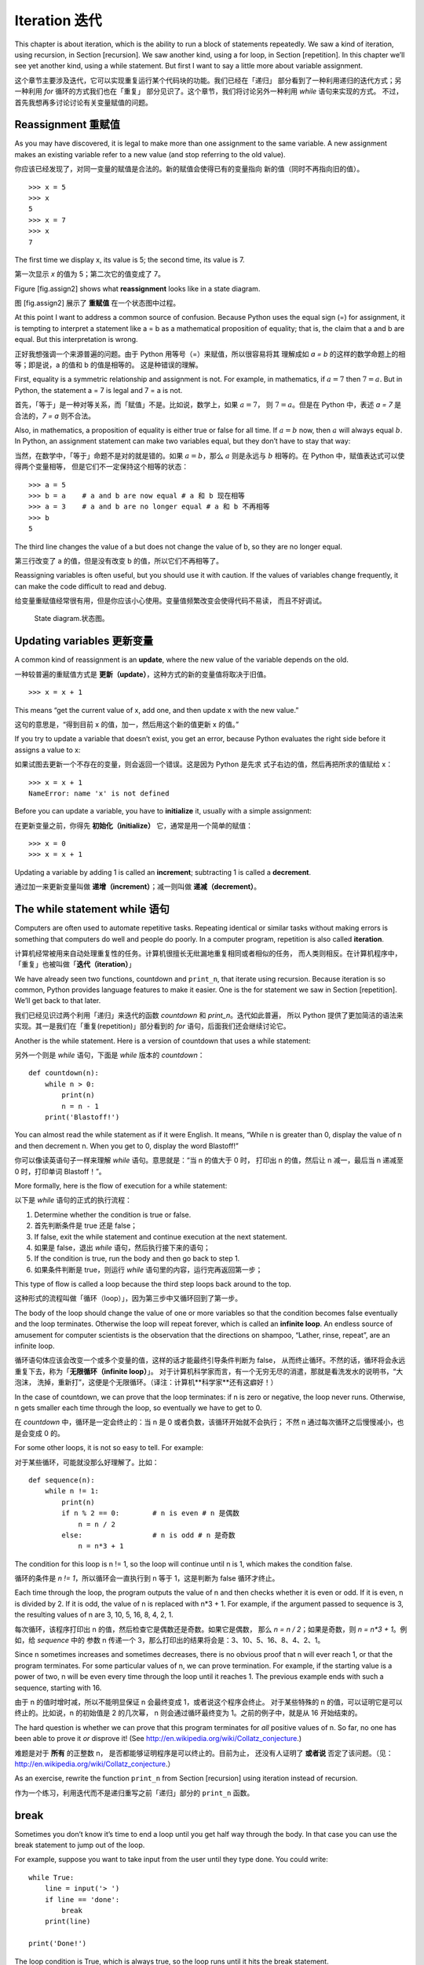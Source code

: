 Iteration 迭代
==============

This chapter is about iteration, which is the ability to run a block of
statements repeatedly. We saw a kind of iteration, using recursion, in
Section [recursion]. We saw another kind, using a for loop, in
Section [repetition]. In this chapter we’ll see yet another kind, using
a while statement. But first I want to say a little more about variable
assignment.

这个章节主要涉及迭代，它可以实现重复运行某个代码块的功能。我们已经在「递归」
部分看到了一种利用递归的迭代方式；另一种利用 `for` 循环的方式我们也在「重复」
部分见识了。这个章节，我们将讨论另外一种利用 `while` 语句来实现的方式。
不过，首先我想再多讨论讨论有关变量赋值的问题。


Reassignment 重赋值
-------------------

As you may have discovered, it is legal to make more than one assignment
to the same variable. A new assignment makes an existing variable refer
to a new value (and stop referring to the old value).

你应该已经发现了，对同一变量的赋值是合法的。新的赋值会使得已有的变量指向
新的值（同时不再指向旧的值）。

::

    >>> x = 5
    >>> x
    5
    >>> x = 7
    >>> x
    7

The first time we display x, its value is 5; the second time, its value
is 7.

第一次显示 `x` 的值为 5；第二次它的值变成了 7。

Figure [fig.assign2] shows what **reassignment** looks like in a state
diagram.

图 [fig.assign2] 展示了 **重赋值** 在一个状态图中过程。


At this point I want to address a common source of confusion. Because
Python uses the equal sign (=) for assignment, it is tempting to
interpret a statement like a = b as a mathematical proposition of
equality; that is, the claim that a and b are equal. But this
interpretation is wrong.

正好我想强调一个来源普遍的问题。由于 Python 用等号（=）来赋值，所以很容易将其
理解成如 `a = b` 的这样的数学命题上的相等；即是说，a 的值和 b 的值是相等的。
这是种错误的理解。

First, equality is a symmetric relationship and assignment is not. For
example, in mathematics, if :math:`a=7` then :math:`7=a`. But in Python,
the statement a = 7 is legal and 7 = a is not.

首先，「等于」是一种对等关系，而「赋值」不是。比如说，数学上，如果 :math:`a=7`，
则 :math:`7=a`。但是在 Python 中，表述 `a = 7` 是合法的，`7 = a` 则不合法。

Also, in mathematics, a proposition of equality is either true or false
for all time. If :math:`a=b` now, then :math:`a` will always equal
:math:`b`. In Python, an assignment statement can make two variables
equal, but they don’t have to stay that way:

当然，在数学中，「等于」命题不是对的就是错的。如果 :math:`a=b`，那么 :math:`a`
则是永远与 :math:`b` 相等的。在 Python 中，赋值表达式可以使得两个变量相等，
但是它们不一定保持这个相等的状态：

::

    >>> a = 5
    >>> b = a    # a and b are now equal # a 和 b 现在相等
    >>> a = 3    # a and b are no longer equal # a 和 b 不再相等
    >>> b
    5

The third line changes the value of a but does not change the value of
b, so they are no longer equal.

第三行改变了 a 的值，但是没有改变 b 的值，所以它们不再相等了。

Reassigning variables is often useful, but you should use it with
caution. If the values of variables change frequently, it can make the
code difficult to read and debug.

给变量重赋值经常很有用，但是你应该小心使用。变量值频繁改变会使得代码不易读，
而且不好调试。

.. figure:: figs/assign2.pdf
   :alt: State diagram.

   State diagram.状态图。

Updating variables 更新变量
---------------------------

A common kind of reassignment is an **update**, where the new value of
the variable depends on the old.

一种较普遍的重赋值方式是 **更新（update）**，这种方式的新的变量值将取决于旧值。

::

    >>> x = x + 1

This means “get the current value of x, add one, and then update x with
the new value.”

这句的意思是，“得到目前 x 的值，加一，然后用这个新的值更新 x 的值。”

If you try to update a variable that doesn’t exist, you get an error,
because Python evaluates the right side before it assigns a value to x:

如果试图去更新一个不存在的变量，则会返回一个错误。这是因为 Python 是先求
式子右边的值，然后再把所求的值赋给 x：

::

    >>> x = x + 1
    NameError: name 'x' is not defined

Before you can update a variable, you have to **initialize** it, usually
with a simple assignment:

在更新变量之前，你得先 **初始化（initialize）** 它，通常是用一个简单的赋值：

::

    >>> x = 0
    >>> x = x + 1

Updating a variable by adding 1 is called an **increment**; subtracting
1 is called a **decrement**.

通过加一来更新变量叫做 **递增（increment）**；减一则叫做 **递减（decrement）**。

The while statement  while 语句
-------------------------------

Computers are often used to automate repetitive tasks. Repeating
identical or similar tasks without making errors is something that
computers do well and people do poorly. In a computer program,
repetition is also called **iteration**.

计算机经常被用来自动处理重复性的任务。计算机很擅长无纰漏地重复相同或者相似的任务，
而人类则相反。在计算机程序中，「重复」也被叫做「**迭代（iteration）**」

We have already seen two functions, countdown and ``print_n``, that
iterate using recursion. Because iteration is so common, Python provides
language features to make it easier. One is the for statement we saw in
Section [repetition]. We’ll get back to that later.

我们已经见识过两个利用「递归」来迭代的函数 `countdown` 和 `print_n`。迭代如此普遍，
所以 Python 提供了更加简洁的语法来实现。其一是我们在「重复(repetition)」部分看到的
`for` 语句，后面我们还会继续讨论它。

Another is the while statement. Here is a version of countdown that uses
a while statement:

另外一个则是 `while` 语句，下面是 `while` 版本的 `countdown`：

::

    def countdown(n):
        while n > 0:
            print(n)
            n = n - 1
        print('Blastoff!')

You can almost read the while statement as if it were English. It means,
“While n is greater than 0, display the value of n and then decrement n.
When you get to 0, display the word Blastoff!”

你可以像读英语句子一样来理解 `while` 语句。意思就是：“当 n 的值大于 0 时，
打印出 n 的值，然后让 n 减一，最后当 n 递减至 0 时，打印单词 Blastoff！”。

More formally, here is the flow of execution for a while statement:

以下是 `while` 语句的正式的执行流程：

#. Determine whether the condition is true or false.

#. 首先判断条件是 true 还是 false；

#. If false, exit the while statement and continue execution at the next
   statement.

#. 如果是 false，退出 `while` 语句，然后执行接下来的语句；

#. If the condition is true, run the body and then go back to step 1.

#. 如果条件判断是 true，则运行 `while` 语句里的内容，运行完再返回第一步；

This type of flow is called a loop because the third step loops back
around to the top.

这种形式的流程叫做「循环（loop）」，因为第三步中又循环回到了第一步。

The body of the loop should change the value of one or more variables so
that the condition becomes false eventually and the loop terminates.
Otherwise the loop will repeat forever, which is called an **infinite
loop**. An endless source of amusement for computer scientists is the
observation that the directions on shampoo, “Lather, rinse, repeat”, are
an infinite loop.

循环语句体应该会改变一个或多个变量的值，这样的话才能最终引导条件判断为 false，
从而终止循环。不然的话，循环将会永远重复下去，称为「**无限循环（infinite loop）**」。
对于计算机科学家而言，有一个无穷无尽的消遣，那就是看洗发水的说明书，“大泡沫，
洗掉，重新打”，这便是个无限循环。（译注：计算机**科学家**还有这癖好！）

In the case of countdown, we can prove that the loop terminates: if n is
zero or negative, the loop never runs. Otherwise, n gets smaller each
time through the loop, so eventually we have to get to 0.

在 `countdown` 中，循环是一定会终止的：当 n 是 0 或者负数，该循环开始就不会执行；
不然 n 通过每次循环之后慢慢减小，也是会变成 0 的。

For some other loops, it is not so easy to tell. For example:

对于某些循环，可能就没那么好理解了。比如：

::

    def sequence(n):
        while n != 1:
            print(n)
            if n % 2 == 0:        # n is even # n 是偶数
                n = n / 2
            else:                 # n is odd # n 是奇数
                n = n*3 + 1

The condition for this loop is n != 1, so the loop will continue until n
is 1, which makes the condition false.

循环的条件是 `n != 1`，所以循环会一直执行到 n 等于 1，这是判断为 false 循环才终止。

Each time through the loop, the program outputs the value of n and then
checks whether it is even or odd. If it is even, n is divided by 2. If
it is odd, the value of n is replaced with n\*3 + 1. For example, if the
argument passed to sequence is 3, the resulting values of n are 3, 10,
5, 16, 8, 4, 2, 1.

每次循环，该程序打印出 n 的值，然后检查它是偶数还是奇数。如果它是偶数，
那么 `n = n / 2`；如果是奇数，则 `n = n*3 + 1`。例如，给 `sequence` 中的
参数 n 传递一个 3，那么打印出的结果将会是：3、10、5、16、8、4、2、1。

Since n sometimes increases and sometimes decreases, there is no obvious
proof that n will ever reach 1, or that the program terminates. For some
particular values of n, we can prove termination. For example, if the
starting value is a power of two, n will be even every time through the
loop until it reaches 1. The previous example ends with such a sequence,
starting with 16.

由于 n 的值时增时减，所以不能明显保证 n 会最终变成 1，或者说这个程序会终止。
对于某些特殊的 n 的值，可以证明它是可以终止的。比如说，n 的初始值是 2 的几次幂，
n 则会通过循环最终变为 1。之前的例子中，就是从 16 开始结束的。


The hard question is whether we can prove that this program terminates
for *all* positive values of n. So far, no one has been able to prove it
*or* disprove it! (See http://en.wikipedia.org/wiki/Collatz_conjecture.)

难题是对于 **所有** 的正整数 n， 是否都能够证明程序是可以终止的。目前为止，
还没有人证明了 **或者说** 否定了该问题。（见：http://en.wikipedia.org/wiki/Collatz_conjecture.）

As an exercise, rewrite the function ``print_n`` from
Section [recursion] using iteration instead of recursion.

作为一个练习，利用迭代而不是递归重写之前「递归」部分的 ``print_n`` 函数。

break
-----

Sometimes you don’t know it’s time to end a loop until you get half way
through the body. In that case you can use the break statement to jump
out of the loop.

For example, suppose you want to take input from the user until they
type done. You could write:

::

    while True:
        line = input('> ')
        if line == 'done':
            break
        print(line)

    print('Done!')

The loop condition is True, which is always true, so the loop runs until
it hits the break statement.

Each time through, it prompts the user with an angle bracket. If the
user types done, the break statement exits the loop. Otherwise the
program echoes whatever the user types and goes back to the top of the
loop. Here’s a sample run:

::

    > not done
    not done
    > done
    Done!

This way of writing while loops is common because you can check the
condition anywhere in the loop (not just at the top) and you can express
the stop condition affirmatively (“stop when this happens”) rather than
negatively (“keep going until that happens”).

Square roots
------------

Loops are often used in programs that compute numerical results by
starting with an approximate answer and iteratively improving it.

For example, one way of computing square roots is Newton’s method.
Suppose that you want to know the square root of :math:`a`. If you start
with almost any estimate, :math:`x`, you can compute a better estimate
with the following formula:

.. math:: y = \frac{x + a/x}{2}

 For example, if :math:`a` is 4 and :math:`x` is 3:

::

    >>> a = 4
    >>> x = 3
    >>> y = (x + a/x) / 2
    >>> y
    2.16666666667

The result is closer to the correct answer (:math:`\sqrt{4} = 2`). If we
repeat the process with the new estimate, it gets even closer:

::

    >>> x = y
    >>> y = (x + a/x) / 2
    >>> y
    2.00641025641

After a few more updates, the estimate is almost exact:

::

    >>> x = y
    >>> y = (x + a/x) / 2
    >>> y
    2.00001024003
    >>> x = y
    >>> y = (x + a/x) / 2
    >>> y
    2.00000000003

In general we don’t know ahead of time how many steps it takes to get to
the right answer, but we know when we get there because the estimate
stops changing:

::

    >>> x = y
    >>> y = (x + a/x) / 2
    >>> y
    2.0
    >>> x = y
    >>> y = (x + a/x) / 2
    >>> y
    2.0

When y == x, we can stop. Here is a loop that starts with an initial
estimate, x, and improves it until it stops changing:

::

    while True:
        print(x)
        y = (x + a/x) / 2
        if y == x:
            break
        x = y

For most values of a this works fine, but in general it is dangerous to
test float equality. Floating-point values are only approximately right:
most rational numbers, like :math:`1/3`, and irrational numbers, like
:math:`\sqrt{2}`, can’t be represented exactly with a float.

Rather than checking whether x and y are exactly equal, it is safer to
use the built-in function abs to compute the absolute value, or
magnitude, of the difference between them:

::

        if abs(y-x) < epsilon:
            break

Where ``epsilon`` has a value like 0.0000001 that determines how close
is close enough.

Algorithms
----------

Newton’s method is an example of an **algorithm**: it is a mechanical
process for solving a category of problems (in this case, computing
square roots).

To understand what an algorithm is, it might help to start with
something that is not an algorithm. When you learned to multiply
single-digit numbers, you probably memorized the multiplication table.
In effect, you memorized 100 specific solutions. That kind of knowledge
is not algorithmic.

But if you were “lazy”, you might have learned a few tricks. For
example, to find the product of :math:`n` and 9, you can write
:math:`n-1` as the first digit and :math:`10-n` as the second digit.
This trick is a general solution for multiplying any single-digit number
by 9. That’s an algorithm!

Similarly, the techniques you learned for addition with carrying,
subtraction with borrowing, and long division are all algorithms. One of
the characteristics of algorithms is that they do not require any
intelligence to carry out. They are mechanical processes where each step
follows from the last according to a simple set of rules.

Executing algorithms is boring, but designing them is interesting,
intellectually challenging, and a central part of computer science.

Some of the things that people do naturally, without difficulty or
conscious thought, are the hardest to express algorithmically.
Understanding natural language is a good example. We all do it, but so
far no one has been able to explain *how* we do it, at least not in the
form of an algorithm.

Debugging
---------

As you start writing bigger programs, you might find yourself spending
more time debugging. More code means more chances to make an error and
more places for bugs to hide.

One way to cut your debugging time is “debugging by bisection”. For
example, if there are 100 lines in your program and you check them one
at a time, it would take 100 steps.

Instead, try to break the problem in half. Look at the middle of the
program, or near it, for an intermediate value you can check. Add a
print statement (or something else that has a verifiable effect) and run
the program.

If the mid-point check is incorrect, there must be a problem in the
first half of the program. If it is correct, the problem is in the
second half.

Every time you perform a check like this, you halve the number of lines
you have to search. After six steps (which is fewer than 100), you would
be down to one or two lines of code, at least in theory.

In practice it is not always clear what the “middle of the program” is
and not always possible to check it. It doesn’t make sense to count
lines and find the exact midpoint. Instead, think about places in the
program where there might be errors and places where it is easy to put a
check. Then choose a spot where you think the chances are about the same
that the bug is before or after the check.

Glossary
--------

reassignment:
    Assigning a new value to a variable that already exists.

update:
    An assignment where the new value of the variable depends on the
    old.

initialization:
    An assignment that gives an initial value to a variable that will be
    updated.

increment:
    An update that increases the value of a variable (often by one).

decrement:
    An update that decreases the value of a variable.

iteration:
    Repeated execution of a set of statements using either a recursive
    function call or a loop.

infinite loop:
    A loop in which the terminating condition is never satisfied.

algorithm:
    A general process for solving a category of problems.

Exercises
---------

Copy the loop from Section [squareroot] and encapsulate it in a function
called ``mysqrt`` that takes a as a parameter, chooses a reasonable
value of x, and returns an estimate of the square root of a.

To test it, write a function named ``test_square_root`` that prints a
table like this:

::

    a   mysqrt(a)     math.sqrt(a)  diff
    -   ---------     ------------  ----
    1.0 1.0           1.0           0.0
    2.0 1.41421356237 1.41421356237 2.22044604925e-16
    3.0 1.73205080757 1.73205080757 0.0
    4.0 2.0           2.0           0.0
    5.0 2.2360679775  2.2360679775  0.0
    6.0 2.44948974278 2.44948974278 0.0
    7.0 2.64575131106 2.64575131106 0.0
    8.0 2.82842712475 2.82842712475 4.4408920985e-16
    9.0 3.0           3.0           0.0

The first column is a number, :math:`a`; the second column is the square
root of :math:`a` computed with ``mysqrt``; the third column is the
square root computed by math.sqrt; the fourth column is the absolute
value of the difference between the two estimates.

The built-in function eval takes a string and evaluates it using the
Python interpreter. For example:

::

    >>> eval('1 + 2 * 3')
    7
    >>> import math
    >>> eval('math.sqrt(5)')
    2.2360679774997898
    >>> eval('type(math.pi)')
    <class 'float'>

Write a function called ``eval_loop`` that iteratively prompts the user,
takes the resulting input and evaluates it using eval, and prints the
result.

It should continue until the user enters ``'done'``, and then return the
value of the last expression it evaluated.

The mathematician Srinivasa Ramanujan found an infinite series that can
be used to generate a numerical approximation of :math:`1 / \pi`:

.. math::

   \frac{1}{\pi} = \frac{2\sqrt{2}}{9801}
   \sum^\infty_{k=0} \frac{(4k)!(1103+26390k)}{(k!)^4 396^{4k}}

Write a function called ``estimate_pi`` that uses this formula to
compute and return an estimate of :math:`\pi`. It should use a while
loop to compute terms of the summation until the last term is smaller
than 1e-15 (which is Python notation for :math:`10^{-15}`). You can
check the result by comparing it to math.pi.

Solution: http://thinkpython2.com/code/pi.py.
